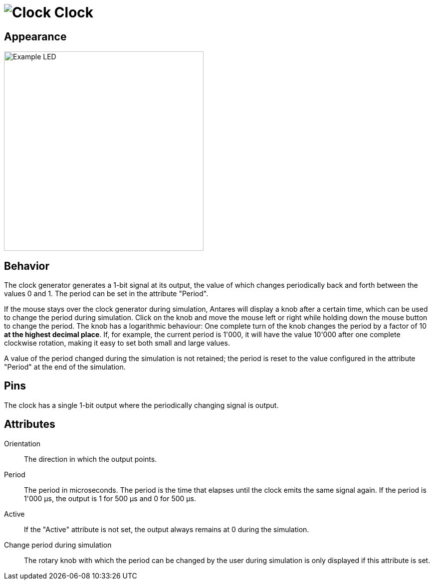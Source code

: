 = image:user-manual/base-library/clock.png[Clock] Clock
:experimental:
:page-layout: single
:page-sidebar: { nav: "manual" }
:page-liquid:
:page-permalink: /user-manual/english/base-library/clock

== Appearance

image:user-manual/base-library/clock-sample-en.png[Example LED, 400]

== Behavior

The clock generator generates a 1-bit signal at its output, the value of which changes periodically back and forth between the values 0 and 1. The period can be set in the attribute "Period".

If the mouse stays over the clock generator during simulation, Antares will display a knob after a certain time, which can be used to change the period during simulation. Click on the knob and move the mouse left or right while holding down the mouse button to change the period. The knob has a logarithmic behaviour: One complete turn of the knob changes the period by a factor of 10 *at the highest decimal place*. If, for example, the current period is 1'000, it will have the value 10'000 after one complete clockwise rotation, making it easy to set both small and large values.

A value of the period changed during the simulation is not retained; the period is reset to the value configured in the attribute "Period" at the end of the simulation.

== Pins

The clock has a single 1-bit output where the periodically changing signal is output.

== Attributes

Orientation:: The direction in which the output points.

Period:: The period in microseconds. The period is the time that elapses until the clock emits the same signal again. If the period is 1'000 µs, the output is 1 for 500 µs and 0 for 500 µs.

Active:: If the "Active" attribute is not set, the output always remains at 0 during the simulation.

Change period during simulation:: The rotary knob with which the period can be changed by the user during simulation is only displayed if this attribute is set.
